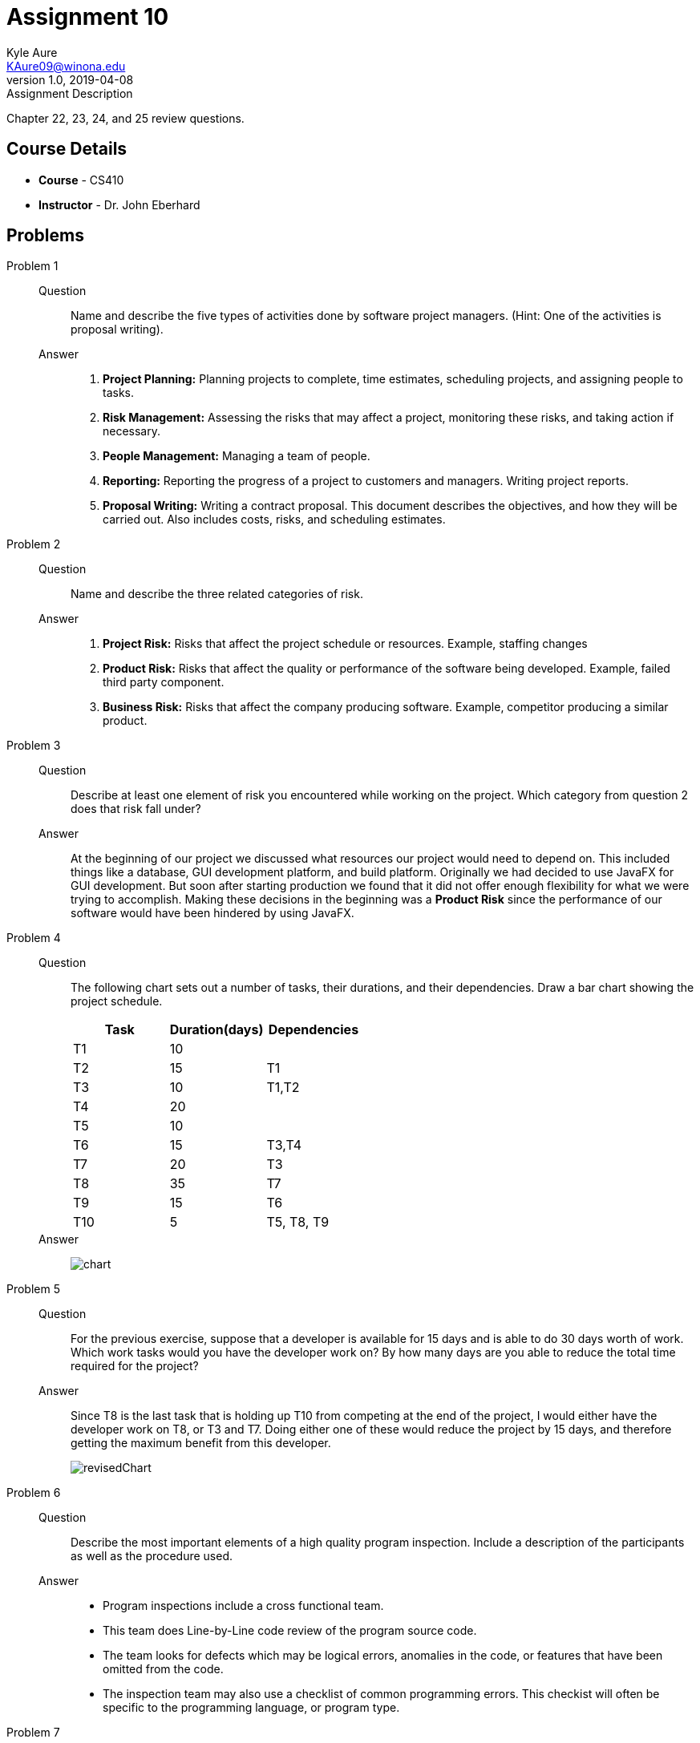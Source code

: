 = Assignment 10
Kyle Aure <KAure09@winona.edu>
v1.0, 2019-04-08
:RepoURL: https://github.com/KyleAure/WSURochester
:AuthorURL: https://github.com/KyleAure
:DirURL: {RepoURL}/CS410

.Assignment Description
****
Chapter 22, 23, 24, and 25 review questions.
****

== Course Details
* **Course** - CS410
* **Instructor** - Dr. John Eberhard

== Problems
Problem 1::
Question::::
Name and describe the five types of activities done by software project managers.
(Hint:  One of the activities is proposal writing).
Answer::::
1. *Project Planning:* Planning projects to complete, time estimates, scheduling projects, and assigning people to tasks.
2. *Risk Management:* Assessing the risks that may affect a project, monitoring these risks, and taking action if necessary.
3. *People Management:* Managing a team of people.
4. *Reporting:* Reporting the progress of a project to customers and managers. Writing project reports.
5. *Proposal Writing:* Writing a contract proposal.  This document describes the objectives, and how they will be carried out. Also includes costs, risks, and scheduling estimates.
Problem 2::
Question::::
Name and describe the three related categories of risk.
Answer::::
1. *Project Risk:* Risks that affect the project schedule or resources. Example, staffing changes
2. *Product Risk:* Risks that affect the quality or performance of the software being developed. Example, failed third party component.
3. *Business Risk:* Risks that affect the company producing software. Example, competitor producing a similar product.
Problem 3::
Question::::
Describe at least one element of risk you encountered while working on the project.
Which category from question 2 does that risk fall under?
Answer::::
At the beginning of our project we discussed what resources our project would need to depend on.  This included things like a database, GUI development platform, and build platform.  Originally we had decided to use JavaFX for GUI development.  But soon after starting production we found that it did not offer enough flexibility for what we were trying to accomplish.  Making these decisions in the beginning was a *Product Risk* since the performance of our software would have been hindered by using JavaFX.
Problem 4::
Question::::
The following chart sets out a number of tasks, their durations, and their dependencies.  Draw a bar chart showing the project schedule.
+
|===
|Task |Duration(days) |Dependencies

|T1 |10 |
|T2 |15 |T1
|T3 |10 |T1,T2
|T4 |20 |
|T5 |10 |
|T6 |15 |T3,T4
|T7 |20 |T3
|T8 |35 |T7
|T9 |15 |T6
|T10 |5 |T5, T8, T9
|===
Answer::::
image:assets/chart.jpg[]
Problem 5::
Question::::
For the previous exercise, suppose that a developer is available for 15 days and is able to do 30 days worth of work.
Which work tasks would you have the developer work on?
By how many days are you able to reduce the total time required for the project?
Answer::::
Since T8 is the last task that is holding up T10 from competing at the end of the project, I would either have the developer work on T8, or T3 and T7.  Doing either one of these would reduce the project by 15 days, and therefore getting the maximum benefit from this developer.
+
image:assets/revisedChart.jpg[]
Problem 6::
Question::::
Describe the most important elements of a high quality program inspection.
Include a description of the participants as well as the procedure used.
Answer::::
* Program inspections include a cross functional team.
* This team does Line-by-Line code review of the program source code.
* The team looks for defects which may be logical errors, anomalies in the code, or features that have been omitted from the code.
* The inspection team may also use a checklist of common programming errors. This checkist will often be specific to the programming language, or program type.
Problem 7::
Question::::
Name and describe the four closely related activities involved with the configuration management of a software system product.
Answer::::
1. *Version Management:* Keeping track of multiple versions of various components that make up a software system. Also ensures that changes made by one developer does not affect changes made by another developer.
2. *System Building:* Assembling program components, libraries, and data into an executable program.
3. *Change Management:* Keeping track of requests for change to the system from customers and other developers. Weighs benefits and risks to decide which changes to make.
4. *Release Management:* Preparing software for external release and keeping track of which system versions have been released to customers.
